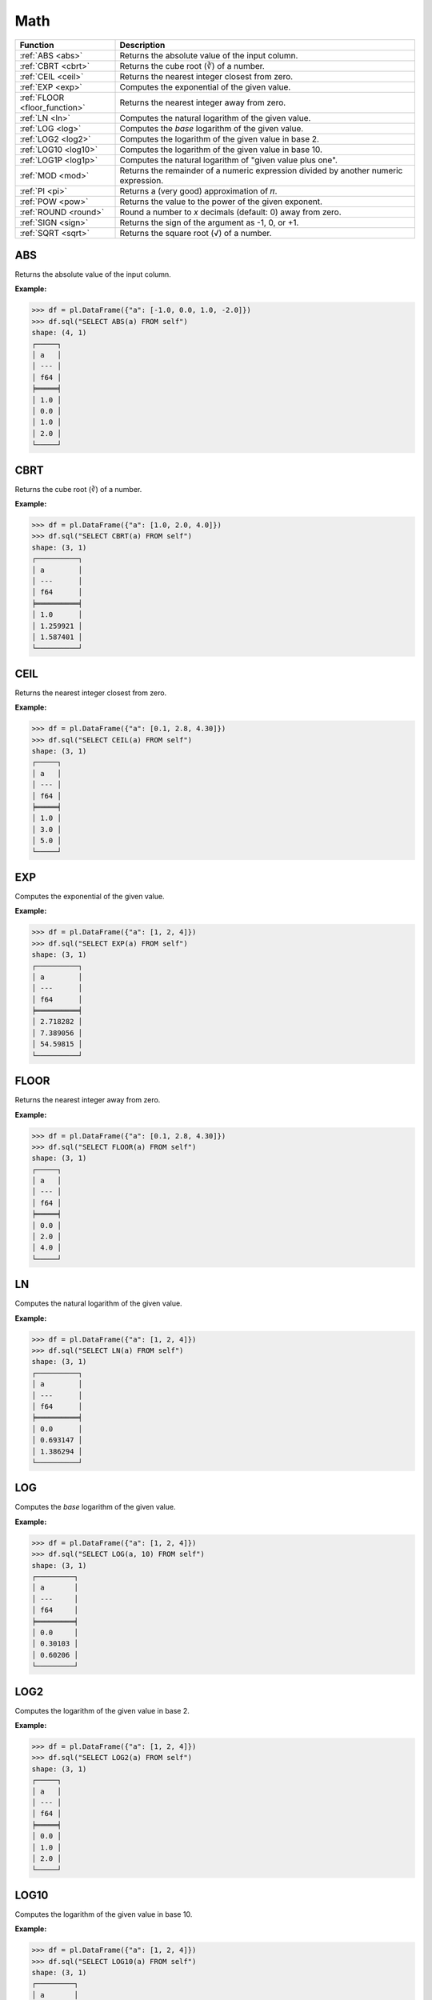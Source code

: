 Math
====

.. list-table::
   :header-rows: 1
   :widths: 20 60

   * - Function
     - Description
   * - :ref:`ABS <abs>`
     - Returns the absolute value of the input column.
   * - :ref:`CBRT <cbrt>`
     - Returns the cube root (∛) of a number.
   * - :ref:`CEIL <ceil>`
     - Returns the nearest integer closest from zero.
   * - :ref:`EXP <exp>`
     - Computes the exponential of the given value.
   * - :ref:`FLOOR <floor_function>`
     - Returns the nearest integer away from zero.
   * - :ref:`LN <ln>`
     - Computes the natural logarithm of the given value.
   * - :ref:`LOG <log>`
     - Computes the `base` logarithm of the given value.
   * - :ref:`LOG2 <log2>`
     - Computes the logarithm of the given value in base 2.
   * - :ref:`LOG10 <log10>`
     - Computes the logarithm of the given value in base 10.
   * - :ref:`LOG1P <log1p>`
     - Computes the natural logarithm of "given value plus one".
   * - :ref:`MOD <mod>`
     - Returns the remainder of a numeric expression divided by another numeric expression.
   * - :ref:`PI <pi>`
     - Returns a (very good) approximation of 𝜋.
   * - :ref:`POW <pow>`
     - Returns the value to the power of the given exponent.
   * - :ref:`ROUND <round>`
     - Round a number to `x` decimals (default: 0) away from zero.
   * - :ref:`SIGN <sign>`
     - Returns the sign of the argument as -1, 0, or +1.
   * - :ref:`SQRT <sqrt>`
     - Returns the square root (√) of a number.

.. _abs:

ABS
---
Returns the absolute value of the input column.

**Example:**

.. code-block:: python

    >>> df = pl.DataFrame({"a": [-1.0, 0.0, 1.0, -2.0]})
    >>> df.sql("SELECT ABS(a) FROM self")
    shape: (4, 1)
    ┌─────┐
    │ a   │
    │ --- │
    │ f64 │
    ╞═════╡
    │ 1.0 │
    │ 0.0 │
    │ 1.0 │
    │ 2.0 │
    └─────┘

.. _cbrt:

CBRT
----
Returns the cube root (∛) of a number.

**Example:**

.. code-block:: python

    >>> df = pl.DataFrame({"a": [1.0, 2.0, 4.0]})
    >>> df.sql("SELECT CBRT(a) FROM self")
    shape: (3, 1)
    ┌──────────┐
    │ a        │
    │ ---      │
    │ f64      │
    ╞══════════╡
    │ 1.0      │
    │ 1.259921 │
    │ 1.587401 │
    └──────────┘

.. _ceil:

CEIL 
----
Returns the nearest integer closest from zero.

**Example:**

.. code-block:: python

    >>> df = pl.DataFrame({"a": [0.1, 2.8, 4.30]})
    >>> df.sql("SELECT CEIL(a) FROM self")
    shape: (3, 1)
    ┌─────┐
    │ a   │
    │ --- │
    │ f64 │
    ╞═════╡
    │ 1.0 │
    │ 3.0 │
    │ 5.0 │
    └─────┘

.. _exp:

EXP 
---
Computes the exponential of the given value.

**Example:**

.. code-block:: python

    >>> df = pl.DataFrame({"a": [1, 2, 4]})
    >>> df.sql("SELECT EXP(a) FROM self")
    shape: (3, 1)
    ┌──────────┐
    │ a        │
    │ ---      │
    │ f64      │
    ╞══════════╡
    │ 2.718282 │
    │ 7.389056 │
    │ 54.59815 │
    └──────────┘

.. _floor_function:

FLOOR 
-----
Returns the nearest integer away from zero.

**Example:**

.. code-block:: python

    >>> df = pl.DataFrame({"a": [0.1, 2.8, 4.30]})
    >>> df.sql("SELECT FLOOR(a) FROM self")
    shape: (3, 1)
    ┌─────┐
    │ a   │
    │ --- │
    │ f64 │
    ╞═════╡
    │ 0.0 │
    │ 2.0 │
    │ 4.0 │
    └─────┘

.. _ln:

LN
--
Computes the natural logarithm of the given value.

**Example:**

.. code-block:: python

    >>> df = pl.DataFrame({"a": [1, 2, 4]})
    >>> df.sql("SELECT LN(a) FROM self")
    shape: (3, 1)
    ┌──────────┐
    │ a        │
    │ ---      │
    │ f64      │
    ╞══════════╡
    │ 0.0      │
    │ 0.693147 │
    │ 1.386294 │
    └──────────┘

.. _log:

LOG
---
Computes the `base` logarithm of the given value.

**Example:**

.. code-block:: python

    >>> df = pl.DataFrame({"a": [1, 2, 4]})
    >>> df.sql("SELECT LOG(a, 10) FROM self")
    shape: (3, 1)
    ┌─────────┐
    │ a       │
    │ ---     │
    │ f64     │
    ╞═════════╡
    │ 0.0     │
    │ 0.30103 │
    │ 0.60206 │
    └─────────┘

.. _log2:

LOG2 
----
Computes the logarithm of the given value in base 2.

**Example:**

.. code-block:: python

    >>> df = pl.DataFrame({"a": [1, 2, 4]})
    >>> df.sql("SELECT LOG2(a) FROM self")
    shape: (3, 1)
    ┌─────┐
    │ a   │
    │ --- │
    │ f64 │
    ╞═════╡
    │ 0.0 │
    │ 1.0 │
    │ 2.0 │
    └─────┘

.. _log10:

LOG10
-----
Computes the logarithm of the given value in base 10.

**Example:**

.. code-block:: python

    >>> df = pl.DataFrame({"a": [1, 2, 4]})
    >>> df.sql("SELECT LOG10(a) FROM self")
    shape: (3, 1)
    ┌─────────┐
    │ a       │
    │ ---     │
    │ f64     │
    ╞═════════╡
    │ 0.0     │
    │ 0.30103 │
    │ 0.60206 │
    └─────────┘

.. _log1p:

LOG1P
-----
Computes the natural logarithm of "given value plus one".

**Example:**

.. code-block:: python

    >>> df = pl.DataFrame({"a": [1, 2, 4]})
    >>> df.sql("SELECT LOG1P(a) FROM self")
    shape: (3, 1)
    ┌──────────┐
    │ a        │
    │ ---      │
    │ f64      │
    ╞══════════╡
    │ 0.693147 │
    │ 1.098612 │
    │ 1.609438 │
    └──────────┘

.. _mod:

MOD
---
Returns the remainder of a numeric expression divided by another numeric expression.

**Example:**

.. code-block:: python

    >>> df = pl.DataFrame({"x": [0, 1, 2, 3, 4]})
    >>> df.sql("SELECT MOD(x, 2) FROM self")
    shape: (5, 1)
    ┌─────┐
    │ x   │
    │ --- │
    │ i64 │
    ╞═════╡
    │ 0   │
    │ 1   │
    │ 0   │
    │ 1   │
    │ 0   │
    └─────┘

.. _pi:

PI
--
Returns a (very good) approximation of 𝜋.

**Example:**

.. code-block:: python

    >>> df.sql("SELECT PI() FROM self")
    shape: (1, 1)
    ┌──────────┐
    │ literal  │
    │ ---      │
    │ f64      │
    ╞══════════╡
    │ 3.141593 │
    └──────────┘

.. _pow:

POW
---
Returns the value to the power of the given exponent.

**Example:**

.. code-block:: python

    >>> df = pl.DataFrame({"x": [0, 1, 2, 3, 4]})
    >>> df.sql("SELECT POW(x, 2) FROM self")
    shape: (5, 1)
    ┌─────┐
    │ x   │
    │ --- │
    │ i64 │
    ╞═════╡
    │ 0   │
    │ 1   │
    │ 4   │
    │ 9   │
    │ 16  │
    └─────┘

.. _round:

ROUND
-----
Round a number to `x` decimals (default: 0) away from zero.

**Example:**

.. code-block:: python

    >>> df = pl.DataFrame({"x": [0.4, 1.8, 2.2, 3.6, 4.1]})
    >>> df.sql("SELECT ROUND(x) FROM self")
    shape: (5, 1)
    ┌─────┐
    │ x   │
    │ --- │
    │ f64 │
    ╞═════╡
    │ 0.0 │
    │ 2.0 │
    │ 2.0 │
    │ 4.0 │
    │ 4.0 │
    └─────┘

.. _sign:

SIGN
----
Returns the sign of the argument as -1, 0, or +1.

**Example:**

.. code-block:: python

    >>> df = pl.DataFrame({"x": [0.4, -1, 0, -2, 4]})
    >>> df.sql("SELECT SIGN(x) FROM self")
    shape: (5, 1)
    ┌─────┐
    │ x   │
    │ --- │
    │ i64 │
    ╞═════╡
    │ 1   │
    │ -1  │
    │ 0   │
    │ -1  │
    │ 1   │
    └─────┘

.. _sqrt:

SQRT
----
Returns the square root (√) of a number.

**Example:**

.. code-block:: python

    >>> df = pl.DataFrame({"x": [2, 4, 49, 64]})
    >>> df.sql("SELECT SQRT(x) FROM self")
    shape: (4, 1)
    ┌──────────┐
    │ x        │
    │ ---      │
    │ f64      │
    ╞══════════╡
    │ 1.414214 │
    │ 2.0      │
    │ 7.0      │
    │ 8.0      │
    └──────────┘
